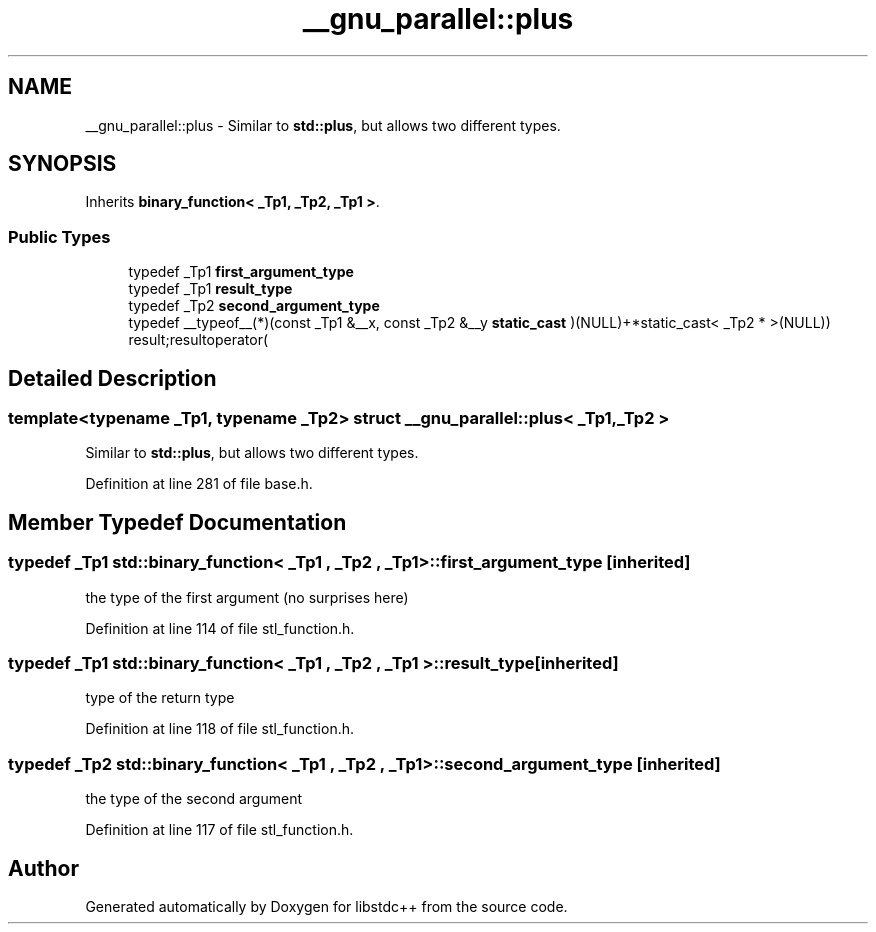 .TH "__gnu_parallel::plus" 3 "21 Apr 2009" "libstdc++" \" -*- nroff -*-
.ad l
.nh
.SH NAME
__gnu_parallel::plus \- Similar to \fBstd::plus\fP, but allows two different types.  

.PP
.SH SYNOPSIS
.br
.PP
Inherits \fBbinary_function< _Tp1, _Tp2, _Tp1 >\fP.
.PP
.SS "Public Types"

.in +1c
.ti -1c
.RI "typedef _Tp1 \fBfirst_argument_type\fP"
.br
.ti -1c
.RI "typedef _Tp1 \fBresult_type\fP"
.br
.ti -1c
.RI "typedef _Tp2 \fBsecond_argument_type\fP"
.br
.ti -1c
.RI "typedef __typeof__(*)(const _Tp1 &__x, const _Tp2 &__y \fBstatic_cast\fP )(NULL)+*static_cast< _Tp2 * >(NULL)) result;resultoperator("
.br
.in -1c
.SH "Detailed Description"
.PP 

.SS "template<typename _Tp1, typename _Tp2> struct __gnu_parallel::plus< _Tp1, _Tp2 >"
Similar to \fBstd::plus\fP, but allows two different types. 
.PP
Definition at line 281 of file base.h.
.SH "Member Typedef Documentation"
.PP 
.SS "typedef _Tp1  \fBstd::binary_function\fP< _Tp1 , _Tp2 , _Tp1  >::\fBfirst_argument_type\fP\fC [inherited]\fP"
.PP
the type of the first argument (no surprises here) 
.PP
Definition at line 114 of file stl_function.h.
.SS "typedef _Tp1  \fBstd::binary_function\fP< _Tp1 , _Tp2 , _Tp1  >::\fBresult_type\fP\fC [inherited]\fP"
.PP
type of the return type 
.PP
Definition at line 118 of file stl_function.h.
.SS "typedef _Tp2  \fBstd::binary_function\fP< _Tp1 , _Tp2 , _Tp1  >::\fBsecond_argument_type\fP\fC [inherited]\fP"
.PP
the type of the second argument 
.PP
Definition at line 117 of file stl_function.h.

.SH "Author"
.PP 
Generated automatically by Doxygen for libstdc++ from the source code.
